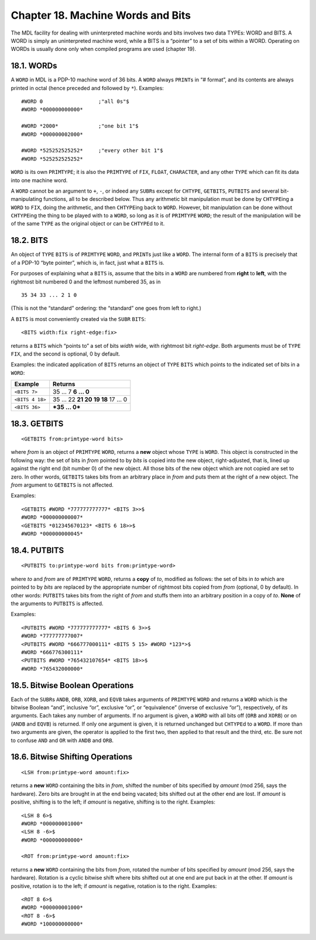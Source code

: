 .. _ch-machine-words-and-bits:

Chapter 18. Machine Words and Bits
==================================

The MDL facility for dealing with uninterpreted machine words and bits
involves two data TYPEs: WORD and BITS. A WORD is simply an
uninterpreted machine word, while a BITS is a “pointer” to a set of bits
within a WORD. Operating on WORDs is usually done only when compiled
programs are used (chapter 19).

18.1. WORDs
-----------

A ``WORD`` in MDL is a PDP-10 machine word of 36 bits. A ``WORD`` always
``PRINT``\ s in “# format”, and its contents are always printed in octal
(hence preceded and followed by ``*``). Examples:

::

    #WORD 0                  ;"all 0s"$
    #WORD *000000000000*

    #WORD *2000*             ;"one bit 1"$
    #WORD *000000002000*

    #WORD *525252525252*     ;"every other bit 1"$
    #WORD *525252525252*

``WORD`` is its own ``PRIMTYPE``; it is also the ``PRIMTYPE`` of
``FIX``, ``FLOAT``, ``CHARACTER``, and any other ``TYPE`` which can fit
its data into one machine word.

A ``WORD`` cannot be an argument to ``+``, ``-``, or indeed any
``SUBR``\ s except for ``CHTYPE``, ``GETBITS``, ``PUTBITS`` and several
bit-manipulating functions, all to be described below. Thus any
arithmetic bit manipulation must be done by ``CHTYPE``\ ing a ``WORD``
to ``FIX``, doing the arithmetic, and then ``CHTYPE``\ ing back to
``WORD``. However, bit manipulation can be done without ``CHTYPE``\ ing
the thing to be played with to a ``WORD``, so long as it is of
``PRIMTYPE`` ``WORD``; the result of the manipulation will be of the
same ``TYPE`` as the original object or can be ``CHTYPE``\ d to it.

18.2. BITS
----------

An object of ``TYPE`` ``BITS`` is of ``PRIMTYPE`` ``WORD``, and
``PRINT``\ s just like a ``WORD``. The internal form of a ``BITS`` is
precisely that of a PDP-10 “byte pointer”, which is, in fact, just what
a ``BITS`` is.

For purposes of explaining what a ``BITS`` is, assume that the bits in a
``WORD`` are numbered from **right** to **left**, with the rightmost bit
numbered 0 and the leftmost numbered 35, as in

::

    35 34 33 ... 2 1 0

(This is not the “standard” ordering: the “standard” one goes from left
to right.)

A ``BITS`` is most conveniently created via the ``SUBR`` ``BITS``:

::

    <BITS width:fix right-edge:fix>

returns a ``BITS`` which “points to” a set of bits *width* wide, with
rightmost bit *right-edge*. Both arguments must be of ``TYPE`` ``FIX``,
and the second is optional, 0 by default.

Examples: the indicated application of ``BITS`` returns an object of
``TYPE`` ``BITS`` which points to the indicated set of bits in a
``WORD``:

+-----------------+--------------------------------+
| Example         | Returns                        |
+=================+================================+
| ``<BITS 7>``    | 35 … 7 **6 … 0**               |
+-----------------+--------------------------------+
| ``<BITS 4 18>`` | 35 … 22 **21 20 19 18** 17 … 0 |
+-----------------+--------------------------------+
| ``<BITS 36>``   | ***35 … 0***                   |
+-----------------+--------------------------------+

18.3. GETBITS
-------------

::

    <GETBITS from:primtype-word bits>

where *from* is an object of ``PRIMTYPE`` ``WORD``, returns a **new**
object whose ``TYPE`` is ``WORD``. This object is constructed in the
following way: the set of bits in *from* pointed to by *bits* is copied
into the new object, right-adjusted, that is, lined up against the right
end (bit number 0) of the new object. All those bits of the new object
which are not copied are set to zero. In other words, ``GETBITS`` takes
bits from an arbitrary place in *from* and puts them at the right of a
new object. The *from* argument to ``GETBITS`` is not affected.

Examples:

::

    <GETBITS #WORD *777777777777* <BITS 3>>$
    #WORD *000000000007*
    <GETBITS *012345670123* <BITS 6 18>>$
    #WORD *000000000045*

18.4. PUTBITS
-------------

::

    <PUTBITS to:primtype-word bits from:primtype-word>

where *to* and *from* are of ``PRIMTYPE`` ``WORD``, returns a **copy**
of *to*, modified as follows: the set of bits in *to* which are pointed
to by *bits* are replaced by the appropriate number of rightmost bits
copied from *from* (optional, 0 by default). In other words: ``PUTBITS``
takes bits from the right of *from* and stuffs them into an arbitrary
position in a copy of *to*. **None** of the arguments to ``PUTBITS`` is
affected.

Examples:

::

    <PUTBITS #WORD *777777777777* <BITS 6 3>>$
    #WORD *777777777007*
    <PUTBITS #WORD *666777000111* <BITS 5 15> #WORD *123*>$
    #WORD *666776300111*
    <PUTBITS #WORD *765432107654* <BITS 18>>$
    #WORD *765432000000*

18.5. Bitwise Boolean Operations
--------------------------------

Each of the ``SUBR``\ s ``ANDB``, ``ORB``, ``XORB``, and ``EQVB`` takes
arguments of ``PRIMTYPE`` ``WORD`` and returns a ``WORD`` which is the
bitwise Boolean “and”, inclusive “or”, exclusive “or”, or “equivalence”
(inverse of exclusive “or”), respectively, of its arguments. Each takes
any number of arguments. If no argument is given, a ``WORD`` with all
bits off (``ORB`` and ``XORB``) or on (``ANDB`` and ``EQVB``) is
returned. If only one argument is given, it is returned unchanged but
``CHTYPE``\ d to a ``WORD``. If more than two arguments are given, the
operator is applied to the first two, then applied to that result and
the third, etc. Be sure not to confuse ``AND`` and ``OR`` with ``ANDB``
and ``ORB``.

18.6. Bitwise Shifting Operations
---------------------------------

::

    <LSH from:primtype-word amount:fix>

returns a **new** ``WORD`` containing the bits in *from*, shifted the
number of bits specified by *amount* (mod 256, says the hardware). Zero
bits are brought in at the end being vacated; bits shifted out at the
other end are lost. If *amount* is positive, shifting is to the left; if
*amount* is negative, shifting is to the right. Examples:

::

    <LSH 8 6>$
    #WORD *000000001000*
    <LSH 8 -6>$
    #WORD *000000000000*

    <ROT from:primtype-word amount:fix>

returns a **new** ``WORD`` containing the bits from *from*, rotated the
number of bits specified by *amount* (mod 256, says the hardware).
Rotation is a cyclic bitwise shift where bits shifted out at one end are
put back in at the other. If *amount* is positive, rotation is to the
left; if *amount* is negative, rotation is to the right. Examples:

::

    <ROT 8 6>$
    #WORD *000000001000*
    <ROT 8 -6>$
    #WORD *100000000000*
